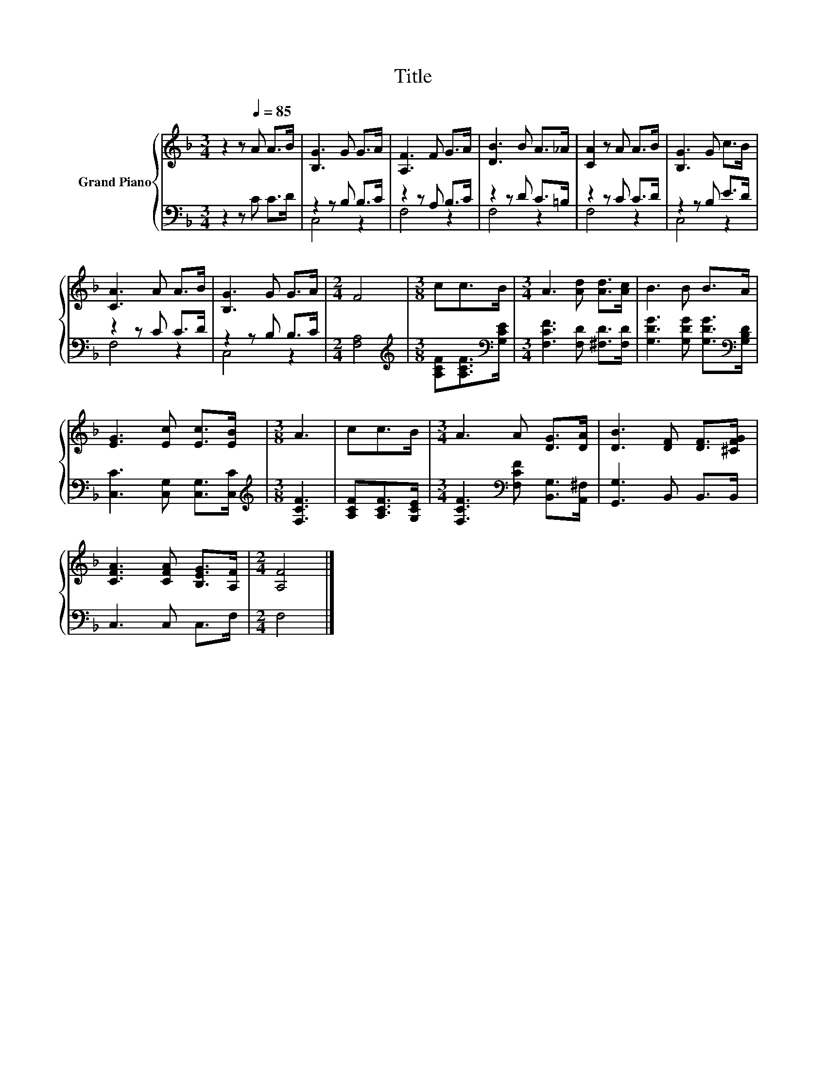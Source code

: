 X:1
T:Title
%%score { 1 | ( 2 3 ) }
L:1/8
M:3/4
K:F
V:1 treble nm="Grand Piano"
V:2 bass 
V:3 bass 
V:1
 z2 z[Q:1/4=85] A A>B | [B,G]3 G G>A | [A,F]3 F G>A | [DB]3 B A>_A | [CA]2 z A A>B | [B,G]3 G c>B | %6
 [CA]3 A A>B | [B,G]3 G G>A |[M:2/4] F4 |[M:3/8] cc>B |[M:3/4] A3 [Ad] [Ad]>[Ac] | B3 B B>A | %12
 [EG]3 [Ec] [Ec]>[EB] |[M:3/8] A3 | cc>B |[M:3/4] A3 A [DG]>[DA] | [DB]3 [DF] [DF]>[^CFG] | %17
 [CFA]3 [CFA] [B,EG]>[A,F] |[M:2/4] [A,F]4 |] %19
V:2
 z2 z C C>D | z2 z B, B,>C | z2 z A, B,>C | z2 z D C>=B, | z2 z C C>D | z2 z B, E>D | z2 z C C>D | %7
 z2 z B, B,>C |[M:2/4] [F,A,]4 |[M:3/8][K:treble] [A,CF][A,CF]>[K:bass][G,CE] | %10
[M:3/4] [F,CF]3 [F,D] [^F,D]>[F,D] | [G,DG]3 [G,DG] [G,DG]>[K:bass][G,B,D] | %12
 [C,C]3 [C,G,] [C,G,]>[C,C] |[M:3/8][K:treble] [F,CF]3 | [A,CF][A,CF]>[G,CE] | %15
[M:3/4] [F,CF]3[K:bass] [F,CF] [B,,G,]>[A,,^F,] | [G,,G,]3 B,, B,,>B,, | C,3 C, C,>F, | %18
[M:2/4] F,4 |] %19
V:3
 x6 | C,4 z2 | F,4 z2 | F,4 z2 | F,4 z2 | C,4 z2 | F,4 z2 | C,4 z2 |[M:2/4] x4 | %9
[M:3/8][K:treble] x5/2[K:bass] x/ |[M:3/4] x6 | x11/2[K:bass] x/ | x6 |[M:3/8][K:treble] x3 | x3 | %15
[M:3/4] x3[K:bass] x3 | x6 | x6 |[M:2/4] x4 |] %19

